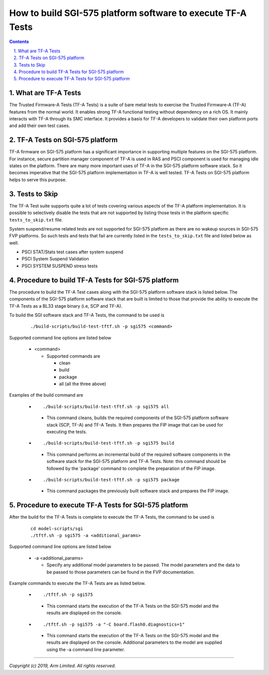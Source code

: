 How to build SGI-575 platform software to execute TF-A Tests
============================================================


.. section-numbering::
    :suffix: .

.. contents::

What are TF-A Tests
-------------------

The Trusted Firmware-A Tests (TF-A Tests) is a suite of bare metal tests to
exercise the Trusted Firmware-A (TF-A) features from the normal world.
It enables strong TF-A functional testing without dependency on a rich OS.
It mainly interacts with TF-A through its SMC interface. It provides a basis
for TF-A developers to validate their own platform ports and add their own
test cases.

TF-A Tests on SGI-575 platform
------------------------------

TF-A firmware on SGI-575 platform has a significant importance in supporting
multiple features on the SGI-575 platform. For instance, secure partition
manager component of TF-A is used in RAS and PSCI component is used for managing
idle states on the platform. There are many more important uses of TF-A in the
SGI-575 platform software stack. So it becomes imperative that the SGI-575
platform implementation in TF-A is well tested. TF-A Tests on SGI-575 platform
helps to serve this purpose.

Tests to Skip
-------------

The TF-A Test suite supports quite a lot of tests covering various aspects of
the TF-A platform implementation. It is possible to selectively disable the
tests that are not supported by listing those tests in the platform specific
``tests_to_skip.txt`` file.

System suspend/resume related tests are not supported for SGI-575 platform
as there are no wakeup sources in SGI-575 FVP platforms. So such tests and tests
that fail are currently listed in the ``tests_to_skip.txt`` file and listed
below as well.

- PSCI STAT/Stats test cases after system suspend
- PSCI System Suspend Validation
- PSCI SYSTEM SUSPEND stress tests

Procedure to build TF-A Tests for SGI-575 platform
--------------------------------------------------

The procedure to build the TF-A Test cases along with the SGI-575 platform
software stack is listed below. The components of the SGI-575 platform software
stack that are built is limited to those that provide the ability to execute
the TF-A Tests as a BL33 stage binary (i.e, SCP and TF-A).

To build the SGI software stack and TF-A Tests, the command to be used is

   ::

        ./build-scripts/build-test-tftf.sh -p sgi575 <command>

Supported command line options are listed below

   -  <command>

      -  Supported commands are

         -  clean
         -  build
         -  package
         -  all (all the three above)


Examples of the build command are

   -   ::

        ./build-scripts/build-test-tftf.sh -p sgi575 all

      - This command cleans, builds the required components of the SGI-575
        platform software stack (SCP, TF-A) and TF-A Tests. It then prepares
        the FIP image that can be used for executing the tests.

   -   ::

        ./build-scripts/build-test-tftf.sh -p sgi575 build

      - This command performs an incremental build of the required software
        components in the software stack for the SGI-575 platform and TF-A Tests.
        Note: this command should be followed by the 'package' command to
        complete the preparation of the FIP image.

   -   ::

        ./build-scripts/build-test-tftf.sh -p sgi575 package

      - This command packages the previously built software stack and prepares
        the FIP image.

Procedure to execute TF-A Tests for SGI-575 platform
----------------------------------------------------

After the build for the TF-A Tests is complete to execute the TF-A Tests, the
command to be used is

   ::

        cd model-scripts/sgi
        ./tftf.sh -p sgi575 -a <additional_params>


Supported command line options are listed below

   -  -a <additional_params>

      -  Specify any additional model parameters to be passed. The model
         parameters and the data to be passed to those parameters can be found
         in the FVP documentation.


Example commands to execute the TF-A Tests are as listed below.

   -   ::

        ./tftf.sh -p sgi575

      - This command starts the execution of the TF-A Tests on the SGI-575 model
        and the results are displayed on the console.

   -   ::

        ./tftf.sh -p sgi575 -a "-C board.flash0.diagnostics=1"

      - This command starts the execution of the TF-A Tests on the SGI-575 model
        and the results are displayed on the console. Additional parameters to
        the model are supplied using the -a command line parameter.

--------------

*Copyright (c) 2019, Arm Limited. All rights reserved.*
